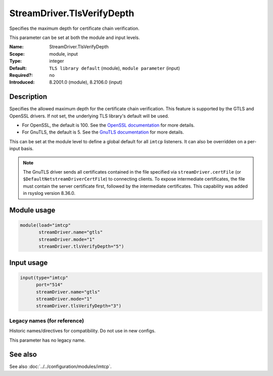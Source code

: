 .. _param-imtcp-streamdriver-tlsverifydepth:
.. _imtcp.parameter.module.streamdriver-tlsverifydepth:
.. _imtcp.parameter.input.streamdriver-tlsverifydepth:

StreamDriver.TlsVerifyDepth
===========================

.. index::
   single: imtcp; StreamDriver.TlsVerifyDepth
   single: StreamDriver.TlsVerifyDepth

.. summary-start

Specifies the maximum depth for certificate chain verification.

.. summary-end

This parameter can be set at both the module and input levels.

:Name: StreamDriver.TlsVerifyDepth
:Scope: module, input
:Type: integer
:Default: ``TLS library default`` (module), ``module parameter`` (input)
:Required?: no
:Introduced: 8.2001.0 (module), 8.2106.0 (input)

Description
-----------
Specifies the allowed maximum depth for the certificate chain verification. This feature is supported by the GTLS and OpenSSL drivers. If not set, the underlying TLS library's default will be used.

- For OpenSSL, the default is 100. See the `OpenSSL documentation <https://docs.openssl.org/1.1.1/man3/SSL_CTX_set_verify/>`_ for more details.
- For GnuTLS, the default is 5. See the `GnuTLS documentation <https://www.gnutls.org/manual/gnutls.html>`_ for more details.

This can be set at the module level to define a global default for all ``imtcp`` listeners. It can also be overridden on a per-input basis.

.. note::

   The GnuTLS driver sends all certificates contained in the file
   specified via ``streamDriver.certFile`` (or
   ``$DefaultNetstreamDriverCertFile``) to connecting clients.  To
   expose intermediate certificates, the file must contain the server
   certificate first, followed by the intermediate certificates.
   This capability was added in rsyslog version 8.36.0.

Module usage
------------
.. _imtcp.parameter.module.streamdriver-tlsverifydepth-usage:

.. code-block:: rsyslog

   module(load="imtcp"
          streamDriver.name="gtls"
          streamDriver.mode="1"
          streamDriver.tlsVerifyDepth="5")

Input usage
-----------
.. _imtcp.parameter.input.streamdriver-tlsverifydepth-usage:

.. code-block:: rsyslog

   input(type="imtcp"
         port="514"
         streamDriver.name="gtls"
         streamDriver.mode="1"
         streamDriver.tlsVerifyDepth="3")

Legacy names (for reference)
~~~~~~~~~~~~~~~~~~~~~~~~~~~~
Historic names/directives for compatibility. Do not use in new configs.

This parameter has no legacy name.

See also
--------
See also :doc:`../../configuration/modules/imtcp`.
